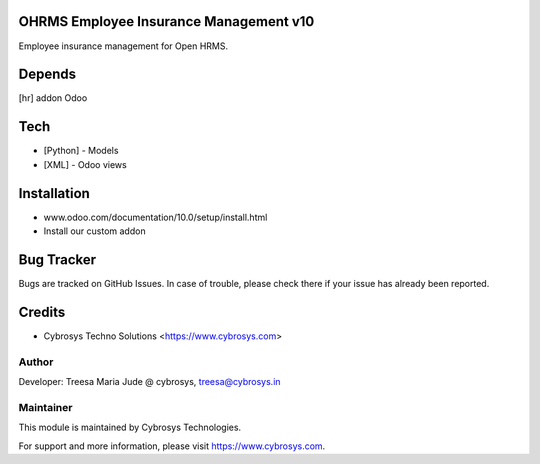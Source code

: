 OHRMS Employee Insurance Management v10
=======================================

Employee insurance management for Open HRMS.

Depends
=======
[hr] addon Odoo

Tech
====
* [Python] - Models
* [XML] - Odoo views

Installation
============
- www.odoo.com/documentation/10.0/setup/install.html
- Install our custom addon


Bug Tracker
===========
Bugs are tracked on GitHub Issues. In case of trouble, please check there if your issue has already been reported.

Credits
=======
* Cybrosys Techno Solutions <https://www.cybrosys.com>

Author
------

Developer: Treesa Maria Jude @ cybrosys, treesa@cybrosys.in

Maintainer
----------

This module is maintained by Cybrosys Technologies.

For support and more information, please visit https://www.cybrosys.com.
